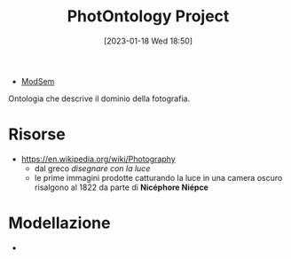 :PROPERTIES:
:ID:       4d6146ac-92b1-4936-b239-7f77c1c34de0
:END:
#+title: PhotOntology Project
#+date: [2023-01-18 Wed 18:50]
#+filetags: project
- [[id:803f5b09-941a-4cf4-84ca-9e8c537ef453][ModSem]]

Ontologia che descrive il dominio della fotografia.

* Risorse
- https://en.wikipedia.org/wiki/Photography
  - dal greco /disegnare con la luce/
  - le prime immagini prodotte catturando la luce in una camera oscuro risalgono al 1822 da parte di *Nicéphore Niépce*
* Modellazione
-
